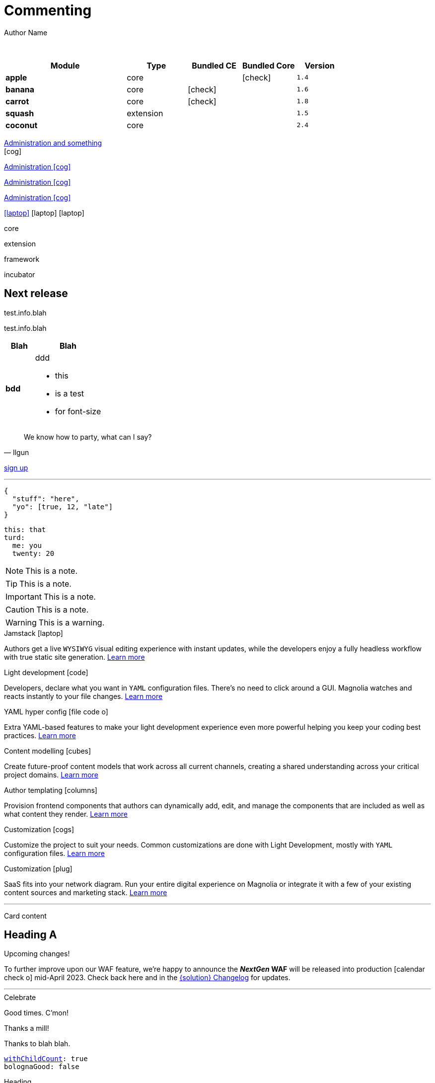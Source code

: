 :location:
:page-beta: true
:beta: true
= Commenting
Author Name
:idprefix:
:idseparator: -
:!example-caption:
:!table-caption:
:page-pagination:
:page-layout: default
:page-beta: true

// ++++
// <style>
// .keyboard-key {
//   display: inline-block;
//   padding: 10px;
//   background-color: #f5f5f5;
//   border: 1px solid #ccc;
//   border-radius: 4px;
//   font-family: monospace;
//   transition: transform 0.1s, box-shadow 0.1s;
//   box-shadow: 0px 2px 4px rgba(0, 0, 0, 0.1);
// }

// .keyboard-key:hover {
//   transform: translateY(2px);
//   box-shadow: 0px 4px 8px rgba(0, 0, 0, 0.1);
//   cursor: pointer;
// }

// .keyboard-key span {
//   font-size: 16px;
//   color: #555;
// }

// </style>

// <div class="keyboard-key">
//   <span>Enter</span>
// </div>

// ++++
// <style>

// .floating-badge {
//   position: fixed;
//   bottom: 20px;
//   left: 20px;
//   background-color: #ff5733; /* Example background color */
//   color: white;
//   padding: 8px 16px;
//   border-radius: 20px;
//   font-size: 14px;
//   z-index: 9999; /* Ensure the badge appears above other content */
//   cursor: pointer;
//   transition: box-shadow 0.2s ease;
//   animation: glow 0.7s 10 alternate;
// }

// .floating-badge:hover {
//   animation: glow 0.5s infinite alternate;
// }

// .dialog {
//   position: fixed;
//   bottom: -100%;
//   left: 50%;
//   transform: translateX(-50%);
//   padding: 30px;
//   border-radius: 10px;
//   box-shadow: 0 2px 4px rgba(0, 0, 0, 0.1);
//   z-index: 9998; 
//   transition: bottom 0.5s ease; 
//   background: whitesmoke;
//   width: 50vw;
// }

// .left-content {
//   float: left;
//   width: 40%;
//   height: 200px; 
//   background-image: url('../../../src/img/rebrand-icon-dark.svg');
//   background-size: cover;
//   background-position: center;
// }

// .right-content {
//   float: right;
//   width: 60%;
//   height: 200px; 
// }

// .dialog.show {
//   bottom: 50%; /* Center the dialog vertically */
// }

// #close-dialog {
//   display: block;
//   margin: 0 auto;
//   margin-top: 20px;
// }

// @keyframes glow {
//   0% {
//     box-shadow: 0 0 5px #ff5733;
//   }
//   100% {
//     box-shadow: 0 0 15px #ff5733;
//   }
// }

// .close-icon {
//   position: absolute;
//   top: -10px;
//   right: 15px;
//   cursor: pointer;
//   font-size: 15px;
//   font-weight: bold;
// }

// </style>

// <div class="floating-badge" id="floating-badge">
//   <span>Beta</span>
// </div>

// <div class="dialog" id="dialog">
//   <div class="close-icon" id="close-dialog">X</div>
//   <div class="left-content">
//     <!-- Left content -->
//   </div>
//   <div class="right-content">
//     <!-- Right content -->
//     <h2>Beta release</h2>
//     <p>talking</p>
//   </div>
// </div>


// <script>

// document.addEventListener("DOMContentLoaded", function() {
//   const floatingBadge = document.getElementById("floating-badge");
//   const dialog = document.getElementById("dialog");
//   const closeDialog = document.getElementById("close-dialog");

//   floatingBadge.addEventListener("click", function() {
//     dialog.classList.add("show");
//   });

//   closeDialog.addEventListener("click", function() {
//     dialog.classList.remove("show");
//   });

//   document.addEventListener("click", function(event) {
//     if (!dialog.contains(event.target) && !floatingBadge.contains(event.target)) {
//       dialog.classList.remove("show");
//     }
//   });

//   // Prevent the click event from propagating to the document when clicking inside the dialog
//   dialog.addEventListener("click", function(event) {
//     event.stopPropagation();
//   });
// });

// </script>
// ++++

{sp} +

// ++++
//   <style>
//     th {
//       cursor: pointer;
//     }
//   </style>

// <!-- Example Table 1 -->
// <table id="table1">
//   <thead>
//     <tr>
//       <th onclick="sortTable(this, 0)">Column 1</th>
//       <th onclick="sortTable(this, 1)">Column 2</th>
//     </tr>
//   </thead>
//   <tbody>
//     <!-- Your table rows go here -->
//     <tr>
//       <td>A</td>
//       <td>1</td>
//     </tr>
//     <tr>
//       <td>C</td>
//       <td>3</td>
//     </tr>
//     <tr>
//       <td>B</td>
//       <td>2</td>
//     </tr>
//     <tr>
//       <td>D</td>
//       <td>15</td>
//     </tr>
//     <tr>
//       <td>E</td>
//       <td>8</td>
//     </tr>
//   </tbody>
// </table>


// <script>
//   function sortTable(header, columnIndex) {
//     var table = header.closest('table');
//     var rows = Array.from(table.rows).slice(1); // Skip header row

//     rows.sort(function (a, b) {
//       var x = a.cells[columnIndex].textContent || a.cells[columnIndex].innerText;
//       var y = b.cells[columnIndex].textContent || b.cells[columnIndex].innerText;

//       return compareValues(x, y);
//     });

//     // Re-append sorted rows to the table
//     rows.forEach(function (row) {
//       table.tBodies[0].appendChild(row);
//     });
//   }

//   function compareValues(x, y) {
//     if (isNaN(x) || isNaN(y)) {
//       // If at least one of the values is not numeric, do alphabetical comparison
//       return x.localeCompare(y);
//     } else {
//       // If both values are numeric, do numerical comparison
//       return parseFloat(x) - parseFloat(y);
//     }
//   }

//   // Dynamically add onclick to th elements for all tables on the page
//   document.addEventListener("DOMContentLoaded", function() {
//     var allTables = document.querySelectorAll('table');
//     allTables.forEach(function(table) {
//       var thElements = table.querySelectorAll('th');
//       thElements.forEach(function(th, index) {
//         th.onclick = function() {
//           sortTable(this, index);
//         };
//       });
//     });
//   });
// </script>

// ++++

[cols="36%s,18%,16%,16%,14%m,class=sortable"]
|===
|Module |Type |Bundled CE | Bundled Core |Version

|apple
|core
|
|icon:check[]
|1.4

|banana
|core
|icon:check[]
|
|1.6

|carrot
|core
|icon:check[]
|
|1.8

|squash
|extension
|
|
|1.5

|coconut
|core
|
|
|2.4

|===


[.category-card]
xref:test.adoc[Administration and something] +
icon:cog[2x]

[.category-card]
xref:test.adoc[Administration icon:cog[]]

[.category-card]
xref:test.adoc[Administration icon:cog[]]

[.category-card]
xref:test.adoc[Administration icon:cog[]]

++++
<script>
  function redirectToLink() {
    var link = document.getElementById('category-card');
    link.click();
  }
</script>
++++

[.iconSet]
link:dude[icon:laptop[5x]] icon:laptop[5x] icon:laptop[5x]

// [.status.published]#Published#

// [.status.modified]#Modified#

// [.status.draft]#Draft#

[.module-type.core]#core#

[.module-type.extension]#extension#

[.module-type.framework]#framework#

[.module-type.incubator]#incubator#

// ++++
:nextReleaseDate: 2023-08-25
ifeval::["(localdate)" < "{nextReleaseDate}"]
== Next release

[#targetDate]
****
****

[#countdown]
****
****

endif::[]

[#inlineBean]#test.info.blah#

[.inlineBean]#test.info.blah#

[cols="3s,7a"]
|===
|Blah |Blah

|bdd
|ddd

* this
* is a test
* for font-size

|===

// [.collapse]
// Text

// [.collapse-content]
// Hello there!

[quote,Ilgun]
____
We know how to party, what can I say?
____

[.keyboard-key]
link:www.google.com[sign up^]

---

[source,json]
----
{
  "stuff": "here",
  "yo": [true, 12, "late"]
}
----

[source,yaml]
----
this: that
turd:
  me: you
  twenty: 20
----

NOTE: This is a note.

TIP: This is a note.

IMPORTANT: This is a note.

CAUTION: This is a note.

WARNING: This is a warning.

[.doc-card]
.Jamstack icon:laptop[]
Authors get a live `WYSIWYG` visual editing experience with instant updates, while the developers enjoy a fully headless workflow with true static site generation.
xref:saas:ROOT:concepts/jamstack.adoc[Learn more]

[.doc-card]
.Light development icon:code[]
Developers, declare what you want in `YAML` configuration files. There's no need to click around a GUI. Magnolia watches and reacts instantly to your file changes.
xref:saas:ROOT:concepts/light-development.adoc[Learn more]

[.doc-card]
.YAML hyper config icon:file-code-o[]
Extra YAML-based features to make your light development experience even more powerful helping you keep your coding best practices.
xref:saas:ROOT:concepts/yaml-hyper-config.adoc[Learn more]

[.doc-card]
.Content modelling icon:cubes[]
Create future-proof content models that work across all current channels, creating a shared understanding across your critical project domains.
xref:saas:ROOT:concepts/content-modelling.adoc[Learn more]

[.doc-card]
.Author templating icon:columns[]
Provision frontend components that authors can dynamically add, edit, and manage the components that are included as well as what content they render.
xref:saas:ROOT:concepts/templating.adoc[Learn more]

[.doc-card]
.Customization icon:cogs[]
Customize the project to suit your needs. Common customizations are done with Light Development, mostly with `YAML` configuration files. 
xref:saas:ROOT:concepts/customization.adoc[Learn more]

[.doc-card]
.Customization icon:plug[]
SaaS fits into your network diagram. Run your entire digital experience on Magnolia or integrate it with a few of your existing content sources and marketing stack.
xref:saas:ROOT:concepts/integration.adoc[Learn more]

---


Card content

== Heading A

[.announce]
.Upcoming changes!
To further improve upon our WAF feature, we're happy to announce the **_NextGen_ WAF** will be released into production icon:calendar-check-o[] mid-April 2023. Check back here and in the xref:paas:ROOT:changelog.adoc[{solution} Changelog] for updates.

---

[.celebrate]
.Celebrate
Good times. C'mon!

[.thanks]
.Thanks a mill!
Thanks to blah blah.

[source,yaml,subs="normal,attributes"]
----
<<withChildCount>>: true
bolognaGood: false
----

[.celebrate]
.Heading
text xref:404.adoc[xref] gap link:https://www.google.com[link^].

:rn-date: 2022-11-08
:rn-updated-text: This page was updated post-release to ensure all development was captured.
// the above is in the playbook

ifeval::["{localdate}" > "{rn-date}"]
[.rn-label.updated]#Updated#
[.updated-text]#{rn-updated-text}#
endif::[]

{localdate}
{rn-date}

text

testing push only

== xref link

[[withChildCount,withChildCount]] withChildCount

=== Subheading

text

++++
<div class="beforeAfter">
  <img src="raccoon.png" />
  <img src="sketch-arrows.png" />
</div>
++++

[.cards.cards-4.personas.conceal-title]
== {empty}

[.blue-bg]#blah#

[.green-bg]#blah#

[.yellow-bg]#blah#

[.collapse]
collapse me 

[.collapse-content]
now you see me

.Sidebar
****
Sidebar content

Goes here
****

[.scenario]
.Scenario
We received the UX from our design team, but they still haven't decided on the details yet. However the content from our travel packages is already defined and we do not want to hold our marketers back from writing their content.

[.celebrate]
.Congratulations
Ceeeeeellllebrate good times. Come on!!!! icon:cake[]


[NOTE.best]
====
testing testing
====

// note, you can only use it while using the block call for admonition blocks - inline won't work (ex: NOTE:)
[NOTE.alt,caption=Whatever you need to talk about]
====
stuff goes here
====

image::raccoon.png[role="zoom"]
